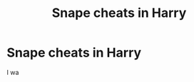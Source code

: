 #+TITLE: Snape cheats in Harry

* Snape cheats in Harry
:PROPERTIES:
:Author: Temporary_Hope7623
:Score: 0
:DateUnix: 1609952621.0
:DateShort: 2021-Jan-06
:END:
I wa

